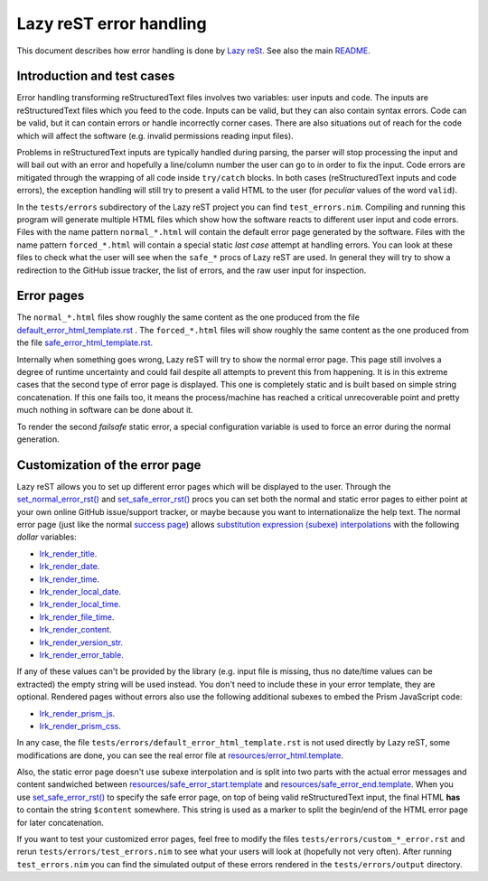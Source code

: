 ========================
Lazy reST error handling
========================

.. |rst| replace:: reStructuredText

This document describes how error handling is done by `Lazy reSt
<https://github.com/gradha/lazy_rest>`_.  See also the main `README
<../README.rst>`_.


Introduction and test cases
===========================

Error handling transforming |rst| files involves two variables: user inputs and
code.  The inputs are |rst| files which you feed to the code. Inputs can be
valid, but they can also contain syntax errors. Code can be valid, but it can
contain errors or handle incorrectly corner cases. There are also situations
out of reach for the code which will affect the software (e.g. invalid
permissions reading input files).

Problems in |rst| inputs are typically handled during parsing, the parser will
stop processing the input and will bail out with an error and hopefully a
line/column number the user can go to in order to fix the input. Code errors
are mitigated through the wrapping of all code inside ``try/catch`` blocks.  In
both cases (|rst| inputs and code errors), the exception handling will still
try to present a valid HTML to the user (for *peculiar* values of the word
``valid``).

In the ``tests/errors`` subdirectory of the Lazy reST project you can find
``test_errors.nim``. Compiling and running this program will generate multiple
HTML files which show how the software reacts to different user input and code
errors. Files with the name pattern ``normal_*.html`` will contain the default
error page generated by the software. Files with the name pattern
``forced_*.html`` will contain a special static *last case* attempt at handling
errors. You can look at these files to check what the user will see when the
``safe_*`` procs of Lazy reST are used. In general they will try to show a
redirection to the GitHub issue tracker, the list of errors, and the raw user
input for inspection.


Error pages
===========

The ``normal_*.html`` files show roughly the same content as the one produced
from the file `default_error_html_template.rst
<../tests/errors/default_error_html_template.rst>`_ . The ``forced_*.html``
files will show roughly the same content as the one produced from the file
`safe_error_html_template.rst <../tests/errors/safe_error_html_template.rst>`_.

Internally when something goes wrong, Lazy reST will try to show the normal
error page. This page still involves a degree of runtime uncertainty and could
fail despite all attempts to prevent this from happening. It is in this extreme
cases that the second type of error page is displayed. This one is completely
static and is built based on simple string concatenation. If this one fails
too, it means the process/machine has reached a critical unrecoverable point
and pretty much nothing in software can be done about it.

To render the second *failsafe* static error, a special configuration variable
is used to force an error during the normal generation.


Customization of the error page
===============================

Lazy reST allows you to set up different error pages which will be displayed to
the user. Through the `set_normal_error_rst()
<../lazy_rest.html#set_normal_error_rst>`_ and `set_safe_error_rst()
<../lazy_rest.html#set_safe_error_rst>`_  procs you can set both the normal and
static error pages to either point at your own online GitHub issue/support
tracker, or maybe because you want to internationalize the help text. The
normal error page (just like the normal `success page
<../lazy_rest_pkg/lconfig.html#lrc_render_template>`_) allows `substitution
expression (subexe) interpolations <http://nimrod-lang.org/subexes.html>`_ with
the following *dollar* variables:

* `lrk_render_title <../lazy_rest_pkg/lconfig.html#lrk_render_title>`_.
* `lrk_render_date <../lazy_rest_pkg/lconfig.html#lrk_render_date>`_.
* `lrk_render_time <../lazy_rest_pkg/lconfig.html#lrk_render_time>`_.
* `lrk_render_local_date
  <../lazy_rest_pkg/lconfig.html#lrk_render_local_date>`_.
* `lrk_render_local_time
  <../lazy_rest_pkg/lconfig.html#lrk_render_local_time>`_.
* `lrk_render_file_time <../lazy_rest_pkg/lconfig.html#lrk_render_file_time>`_.
* `lrk_render_content <../lazy_rest_pkg/lconfig.html#lrk_render_content>`_.
* `lrk_render_version_str
  <../lazy_rest_pkg/lconfig.html#lrk_render_version_str>`_.
* `lrk_render_error_table
  <../lazy_rest_pkg/lconfig.html#lrk_render_error_table>`_.

If any of these values can't be provided by the library (e.g. input file is
missing, thus no date/time values can be extracted) the empty string will be
used instead. You don't need to include these in your error template, they are
optional.  Rendered pages without errors also use the following additional
subexes to embed the Prism JavaScript code:

* `lrk_render_prism_js <../lazy_rest_pkg/lconfig.html#lrk_render_prism_js>`_.
* `lrk_render_prism_css <../lazy_rest_pkg/lconfig.html#lrk_render_prism_css>`_.

In any case, the file ``tests/errors/default_error_html_template.rst`` is not
used directly by Lazy reST, some modifications are done, you can see the real
error file at `resources/error_html.template
<https://github.com/gradha/lazy_rest/blob/master/resources/error_html.template>`_.

Also, the static error page doesn't use subexe interpolation and is split into
two parts with the actual error messages and content sandwiched between
`resources/safe_error_start.template
<https://github.com/gradha/lazy_rest/blob/master/resources/safe_error_start.template>`_
and `resources/safe_error_end.template
<https://github.com/gradha/lazy_rest/blob/master/resources/safe_error_end.template>`_.
When you use `set_safe_error_rst() <../lazy_rest.html#set_safe_error_rst>`_ to
specify the safe error page, on top of being valid reStructuredText input, the
final HTML **has** to contain the string ``$content`` somewhere. This string is
used as a marker to split the begin/end of the HTML error page for later
concatenation.

If you want to test your customized error pages, feel free to modify the files
``tests/errors/custom_*_error.rst`` and rerun ``tests/errors/test_errors.nim``
to see what your users will look at (hopefully not very often). After running
``test_errors.nim`` you can find the simulated output of these errors rendered
in the ``tests/errors/output`` directory.
